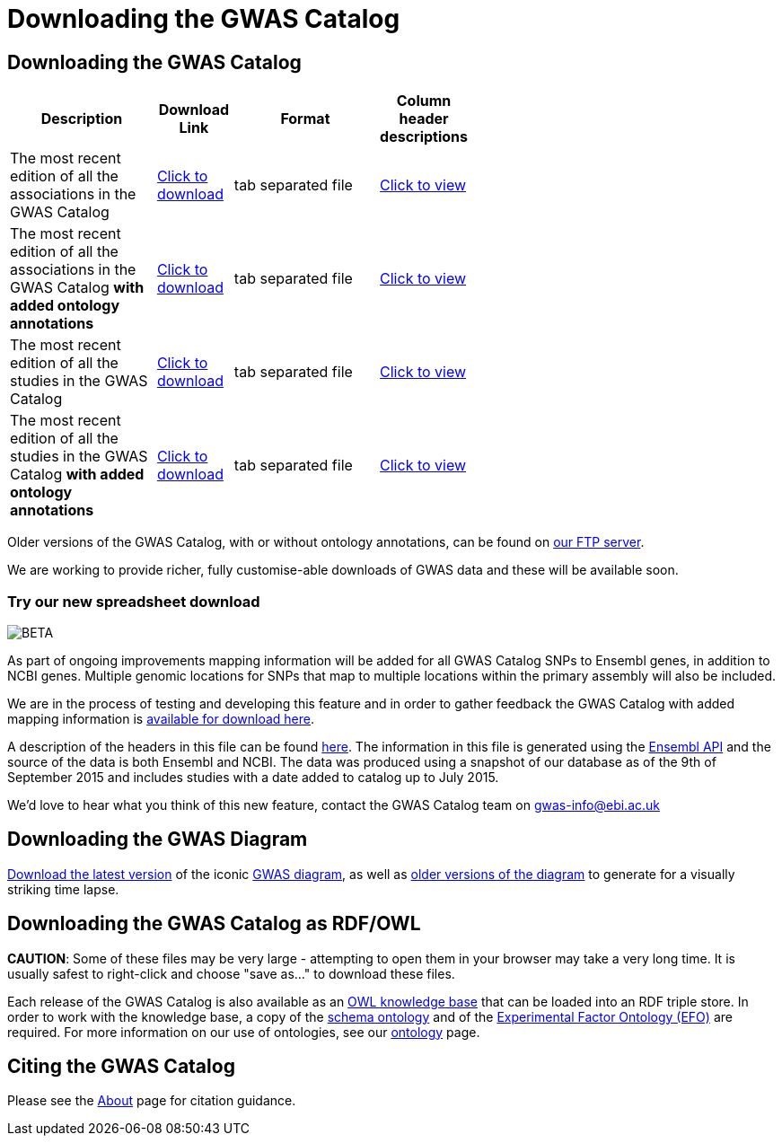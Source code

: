 = Downloading the GWAS Catalog

== Downloading the GWAS Catalog


[width="60%",options="header",cols="2,1,2,1", frame="all", grid="cols", halign = "center"]
|===
|Description | Download Link |Format  | Column header descriptions

|The most recent edition of all the associations in the GWAS Catalog
|link:../api/search/downloads/full[ Click to download]
|tab separated file
|link:fileheaders[ Click to view]



|The most recent edition of all the associations in the GWAS Catalog *with added ontology annotations*
|link:../api/search/downloads/alternative[ Click to download]
|tab separated file
|link:fileheaders#_file_headers_for_catalog_version_1_0_1[ Click to view]


|The most recent edition of all the studies in the GWAS Catalog
|link:../api/search/downloads/studies[ Click to download]
|tab separated file
|link:fileheaders[ Click to view]



|The most recent edition of all the studies in the GWAS Catalog *with added ontology annotations*
|link:../api/search/downloads/studies_alternative[ Click to download]
|tab separated file
|link:fileheaders#_file_headers_for_catalog_version_1_0_1[ Click to view]
|===


Older versions of the GWAS Catalog, with or without ontology annotations, can be found on link:ftp://ftp.ebi.ac.uk/pub/databases/gwas/[ our FTP server].

We are working to provide richer, fully customise-able downloads of GWAS data and these will be available soon.

=== Try our new spreadsheet download
image::http://www.ebi.ac.uk/web_guidelines/images/icons/EBI-Generic/Generic%20icons/Beta.png[BETA]

As part of ongoing improvements mapping information will be added for all GWAS Catalog SNPs to Ensembl genes, in addition to NCBI genes. Multiple genomic locations for SNPs that map to multiple locations within the primary assembly will also be included.

We are in the process of testing and developing this feature and in order to gather feedback the GWAS Catalog with added mapping information is link:../api/search/downloads/ensembl_mapping[available for download here].

A description of the headers in this file can be found link:mappingfileheaders[here]. The information in this file is generated using the link:http://rest.ensembl.org/[Ensembl API] and the source of the data is both Ensembl and NCBI. The data was produced using a snapshot of our database as of the 9th of September 2015 and includes studies with a date added to catalog up to July 2015.

We'd love to hear what you think of this new feature, contact the GWAS Catalog team on mailto:gwas-info@ebi.ac.uk[gwas-info@ebi.ac.uk]


== Downloading the GWAS Diagram

link:ftp://ftp.ebi.ac.uk/pub/databases/gwas/releases/latest/gwas_diagram.svg[ Download the latest version] of the iconic http://www.ebi.ac.uk/gwas/diagram[GWAS diagram], as well as link:ftp://ftp.ebi.ac.uk/pub/databases/gwas/timeseries[ older versions of the diagram] to generate for a visually striking time lapse.


== Downloading the GWAS Catalog as RDF/OWL

*CAUTION*: Some of these files may be very large - attempting to open them in your browser may take a very long time. It is usually safest to right-click and choose "save as..." to download these files.

Each release of the GWAS Catalog is also available as an link:ftp://ftp.ebi.ac.uk/pub/databases/gwas/releases/latest/gwas-kb.owl[OWL knowledge base] that can be loaded into an RDF triple store. In order to work with the knowledge base, a copy of the link:ftp://ftp.ebi.ac.uk/pub/databases/gwas/releases/latest/gwas-diagram.owl[schema ontology] and of the link:ftp://ftp.ebi.ac.uk/pub/databases/gwas/releases/latest/efo.owl[Experimental Factor Ontology (EFO)] are required. For more information on our use of ontologies, see our link:ontology[ontology] page.


== Citing the GWAS Catalog

Please see the link:about[About] page for citation guidance.
